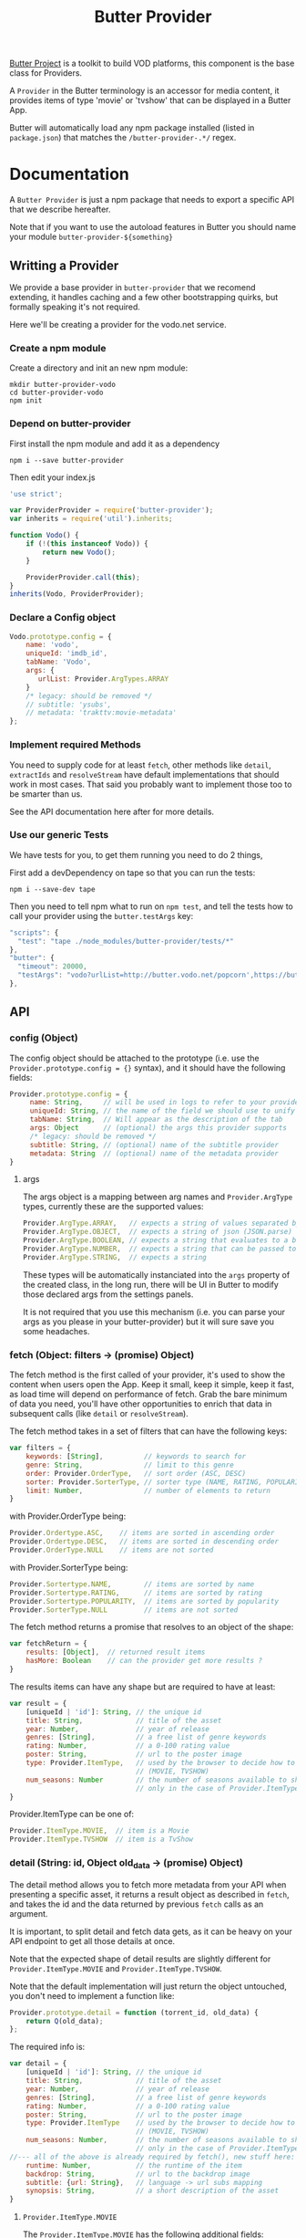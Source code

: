 #+TITLE: Butter Provider

[[https://butterproject.org][Butter Project]] is a toolkit to build VOD platforms, this component is the
base class for Providers.

A =Provider= in the Butter terminology is an accessor for media content, it
provides items of type 'movie' or 'tvshow' that can be displayed in a Butter
App.

Butter will automatically load any npm package installed (listed in
=package.json=) that matches the =/butter-provider-.*/= regex.

* Documentation
A =Butter Provider= is just a npm package that needs to export a specific
API that we describe hereafter.

Note that if you want to use the autoload features in Butter you should name
your module =butter-provider-${something}=

** Writting a Provider
We provide a base provider in =butter-provider= that we recomend extending,
it handles caching and a few other bootstrapping quirks, but formally
speaking it's not required.

Here we'll be creating a provider for the vodo.net service.

*** Create a npm module
Create a directory and init an new npm module:

#+BEGIN_SRC shell
mkdir butter-provider-vodo
cd butter-provider-vodo
npm init
#+END_SRC

*** Depend on butter-provider
First install the npm module and add it as a dependency

#+BEGIN_SRC shell
npm i --save butter-provider
#+END_SRC

Then edit your index.js

#+BEGIN_SRC javascript
'use strict';

var ProviderProvider = require('butter-provider');
var inherits = require('util').inherits;

function Vodo() {
    if (!(this instanceof Vodo)) {
        return new Vodo();
    }

    ProviderProvider.call(this);
}
inherits(Vodo, ProviderProvider);
#+END_SRC

*** Declare a Config object

#+BEGIN_SRC javascript
Vodo.prototype.config = {
    name: 'vodo',
    uniqueId: 'imdb_id',
    tabName: 'Vodo',
    args: {
       urlList: Provider.ArgTypes.ARRAY
    }
    /* legacy: should be removed */
    // subtitle: 'ysubs',
    // metadata: 'trakttv:movie-metadata'
};
#+END_SRC

*** Implement required Methods
You need to supply code for at least =fetch=, other methods like =detail=,
=extractIds= and =resolveStream= have default implementations that should
work in most cases. That said you probably want to implement those too to be
smarter than us.

See the API documentation here after for more details.

*** Use our generic Tests
We have tests for you, to get them running you need to do 2 things,

First add a devDependency on tape so that you can run the tests:
#+BEGIN_SRC shell
npm i --save-dev tape
#+END_SRC

Then you need to tell npm what to run on =npm test=, and tell the tests how
to call your provider using the =butter.testArgs= key:
#+BEGIN_SRC javascript
  "scripts": {
    "test": "tape ./node_modules/butter-provider/tests/*"
  },
  "butter": {
    "timeout": 20000,
    "testArgs": "vodo?urlList=http://butter.vodo.net/popcorn',https://butter.vodo.net/popcorn',http://localhost:8080/popcorn"
  },
#+END_SRC

** API
*** config (Object)

The config  object should be attached to the prototype (i.e. use
the =Provider.prototype.config = {}= syntax), and it should have the
following fields:

#+BEGIN_SRC javascript
Provider.prototype.config = {
     name: String,     // will be used in logs to refer to your provider
     uniqueId: String, // the name of the field we should use to unify assets
     tabName: String,  // Will appear as the description of the tab
     args: Object      // (optional) the args this provider supports
     /* legacy: should be removed */
     subtitle: String, // (optional) name of the subtitle provider
     metadata: String  // (optional) name of the metadata provider
}
#+END_SRC

**** args
The args object is a mapping between arg names and =Provider.ArgType= types,
currently these are the supported values:

#+BEGIN_SRC javascript
    Provider.ArgType.ARRAY,   // expects a string of values separated by ','
    Provider.ArgType.OBJECT,  // expects a string of json (JSON.parse)
    Provider.ArgType.BOOLEAN, // expects a string that evaluates to a boolean
    Provider.ArgType.NUMBER,  // expects a string that can be passed to Number()
    Provider.ArgType.STRING,  // expects a string
#+END_SRC

These types will be automatically instanciated into the =args= property of
the created class, in the long run, there will be UI in Butter to modify
those declared args from the settings panels.

It is not required that you use this mechanism (i.e. you can parse your args
as you please in your butter-provider) but it will sure save you some
headaches.

*** fetch (Object: filters -> (promise) Object)
The fetch method is the first called of your provider, it's used to show the
content when users open the App. Keep it small, keep it simple, keep it
fast, as load time will depend on performance of fetch. Grab the bare
minimum of data you need, you'll have other opportunities to enrich that
data in subsequent calls (like =detail= or =resolveStream=).

The fetch method takes in a set of filters that can have the following keys:
#+BEGIN_SRC javascript
var filters = {
    keywords: [String],          // keywords to search for
    genre: String,               // limit to this genre
    order: Provider.OrderType,   // sort order (ASC, DESC)
    sorter: Provider.SorterType, // sorter type (NAME, RATING, POPULARITY)
    limit: Number,               // number of elements to return
}
#+END_SRC

with Provider.OrderType being:
#+BEGIN_SRC javascript
    Provider.Ordertype.ASC,    // items are sorted in ascending order
    Provider.Ordertype.DESC,   // items are sorted in descending order
    Provider.OrderType.NULL    // items are not sorted
#+END_SRC

with Provider.SorterType being:
#+BEGIN_SRC javascript
    Provider.Sortertype.NAME,        // items are sorted by name
    Provider.Sortertype.RATING,      // items are sorted by rating
    Provider.Sortertype.POPULARITY,  // items are sorted by popularity
    Provider.SorterType.NULL         // items are not sorted
#+END_SRC

The fetch method returns a promise that resolves to an object of the shape:
#+BEGIN_SRC javascript
var fetchReturn = {
    results: [Object],  // returned result items
    hasMore: Boolean    // can the provider get more results ?
}
#+END_SRC

The results items can have any shape but are required to have at least:
#+BEGIN_SRC javascript
var result = {
    [uniqueId | 'id']: String, // the unique id
    title: String,             // title of the asset
    year: Number,              // year of release
    genres: [String],          // a free list of genre keywords
    rating: Number,            // a 0-100 rating value
    poster: String,            // url to the poster image
    type: Provider.ItemType,   // used by the browser to decide how to show the item
                               // (MOVIE, TVSHOW)
    num_seasons: Number        // the number of seasons available to show
                               // only in the case of Provider.ItemType.TVSHOW
}
#+END_SRC

Provider.ItemType can be one of:
#+BEGIN_SRC javascript
    Provider.ItemType.MOVIE,  // item is a Movie
    Provider.ItemType.TVSHOW  // item is a TvShow
#+END_SRC

*** detail (String: id, Object old_data -> (promise) Object)
The detail method allows you to fetch more metadata from your API when
presenting a specific asset, it returns a result object as described in
=fetch=, and takes the id and the data returned by previous =fetch= calls as
an argument.

It is important, to split detail and fetch data gets, as it can be heavy on
your API endpoint to get all those details at once.

Note that the expected shape of detail results are slightly different for
=Provider.ItemType.MOVIE= and =Provider.ItemType.TVSHOW=.

Note that the default implementation will just return the object untouched,
you don't need to implement a function like:
#+BEGIN_SRC javascript
Provider.prototype.detail = function (torrent_id, old_data) {
    return Q(old_data);
};
#+END_SRC

The required info is:
#+BEGIN_SRC javascript
var detail = {
    [uniqueId | 'id']: String, // the unique id
    title: String,             // title of the asset
    year: Number,              // year of release
    genres: [String],          // a free list of genre keywords
    rating: Number,            // a 0-100 rating value
    poster: String,            // url to the poster image
    type: Provider.ItemType    // used by the browser to decide how to show the item
                               // (MOVIE, TVSHOW)
    num_seasons: Number,       // the number of seasons available to show
                               // only in the case of Provider.ItemType.TVSHOW
//--- all of the above is already required by fetch(), new stuff here: ---
    runtime: Number,           // the runtime of the item
    backdrop: String,          // url to the backdrop image
    subtitle: {url: String},   // language -> url subs mapping
    synopsis: String,          // a short description of the asset
}
#+END_SRC

**** =Provider.ItemType.MOVIE=
The =Provider.ItemType.MOVIE= has the following additional fields:
#+BEGIN_SRC javascript
var detail = {
//--- including all the fields of the generic detail object
    torrents: {Object},       // torrents object
    trailer: String           // url of the trailer, formated for butter-streamers
}
#+END_SRC

**** torrents Object
The end goal of these methods is to return =torrents= objects that have the
following shape:

note: the 'torrent' name is a bit confusing and really a legacy name, it
should be called 'ressources'.

#+BEGIN_SRC javascript
var torrents = {
    [Provider.QualityType]: {     // the quality of the episode
        url: String,              // the resource's url, formated for butter-streamers
        size: Number,             // (optional) the resource's descriptor size (magnet/torrent/hls playlist)
        filesize: String          // (optional) the resource's main video filesize
        peers: Number,            // (optional) number of seeds
        seeds: Number,            // (optional) number of peers
    }
}
#+END_SRC

With Provider.QualityType being:
#+BEGIN_SRC javascript
    Provider.QualityType.DEFAULT   // The default object to stream
    Provider.QualityType.LOW       // 480p quality
    Provider.QualityType.MEDIUM    // 720p quality
    Provider.QualityType.HIGH      // 1080p quality
#+END_SRC

**** =Provder.ItemType.TVSHOW=
The =Provider.ItemType.TVSHOW= also has a few additional fields to include:
#+BEGIN_SRC javascript
var detail = {
//--- including all the fields of the generic detail object
    status: String,              // the status of the item
    episodes: [Object],          // the episodes to display
}
#+END_SRC

The =episodes= array will have the following shape:
#+BEGIN_SRC javascript
{
    torrents: {Object}            // a torrents Object
    watched: Boolean              // indication if an episode has been watched
    first_aired: Number,          // epoch time when the episode was first aired
    overview: String,             // small description of the episode
    episode: Number,              // episode number of the season
    season: String,               // season number of the episode
    tvdb_id: Number               // the tvdb id of the episode
}
#+END_SRC

*** extractIds ([Object]: items -> [String])
This method is used to keep a cache of the content in a  app. The
generic implementation is:

#+BEGIN_SRC javascript
Provider.prototype.extractIds = function (items) {
    return _.pluck(items.results, this.config.uniqueId);
};
#+END_SRC

*** (optional) resolveStream (src, config, data -> (promise) String)
This method is used to let the provider decide what the end url should be
acording to some config passed by the apps. It's main purpose is to allow
the selection of different languages, but in the future it may allow for
deeper customizations (as for instance choosing a streaming technology).

The default handler will just return =src= that is the legacy value
providers are required to return in =fetch= and =details= for torrent data.

Currently =config= will have this shape:
#+BEGIN_SRC javascript
{
   audio: String,
}
#+END_SRC

=data= will be whatever data was returned from the latest =fetch= or
=details= for the current media, it is given raw so that you can control
where to 'hide' the urls you will want to switch on languages switches.

*** (optional) random (void -> (promise) Object)
Returns a random =result item= as described in =fetch=.

*** (optional) update (void -> (promise) [Object])
Allows  to notify the Provider it can update it's internal cache
(not used).

